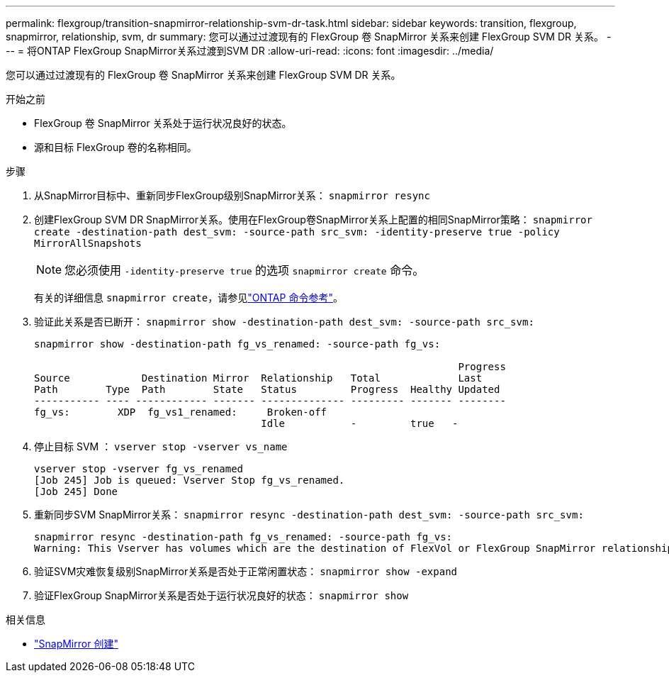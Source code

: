 ---
permalink: flexgroup/transition-snapmirror-relationship-svm-dr-task.html 
sidebar: sidebar 
keywords: transition, flexgroup, snapmirror, relationship, svm, dr 
summary: 您可以通过过渡现有的 FlexGroup 卷 SnapMirror 关系来创建 FlexGroup SVM DR 关系。 
---
= 将ONTAP FlexGroup SnapMirror关系过渡到SVM DR
:allow-uri-read: 
:icons: font
:imagesdir: ../media/


[role="lead"]
您可以通过过渡现有的 FlexGroup 卷 SnapMirror 关系来创建 FlexGroup SVM DR 关系。

.开始之前
* FlexGroup 卷 SnapMirror 关系处于运行状况良好的状态。
* 源和目标 FlexGroup 卷的名称相同。


.步骤
. 从SnapMirror目标中、重新同步FlexGroup级别SnapMirror关系： `snapmirror resync`
. 创建FlexGroup SVM DR SnapMirror关系。使用在FlexGroup卷SnapMirror关系上配置的相同SnapMirror策略： `snapmirror create -destination-path dest_svm: -source-path src_svm: -identity-preserve true -policy MirrorAllSnapshots`
+
[NOTE]
====
您必须使用 `-identity-preserve true` 的选项 `snapmirror create` 命令。

====
+
有关的详细信息 `snapmirror create`，请参见link:https://docs.netapp.com/us-en/ontap-cli/snapmirror-create.html["ONTAP 命令参考"^]。

. 验证此关系是否已断开： `snapmirror show -destination-path dest_svm: -source-path src_svm:`
+
[listing]
----
snapmirror show -destination-path fg_vs_renamed: -source-path fg_vs:

                                                                       Progress
Source            Destination Mirror  Relationship   Total             Last
Path        Type  Path        State   Status         Progress  Healthy Updated
----------- ---- ------------ ------- -------------- --------- ------- --------
fg_vs:        XDP  fg_vs1_renamed:     Broken-off
                                      Idle           -         true   -
----
. 停止目标 SVM ： `vserver stop -vserver vs_name`
+
[listing]
----
vserver stop -vserver fg_vs_renamed
[Job 245] Job is queued: Vserver Stop fg_vs_renamed.
[Job 245] Done
----
. 重新同步SVM SnapMirror关系： `snapmirror resync -destination-path dest_svm: -source-path src_svm:`
+
[listing]
----
snapmirror resync -destination-path fg_vs_renamed: -source-path fg_vs:
Warning: This Vserver has volumes which are the destination of FlexVol or FlexGroup SnapMirror relationships. A resync on the Vserver SnapMirror relationship will cause disruptions in data access
----
. 验证SVM灾难恢复级别SnapMirror关系是否处于正常闲置状态： `snapmirror show -expand`
. 验证FlexGroup SnapMirror关系是否处于运行状况良好的状态： `snapmirror show`


.相关信息
* link:https://docs.netapp.com/us-en/ontap-cli/snapmirror-create.html["SnapMirror 创建"^]

